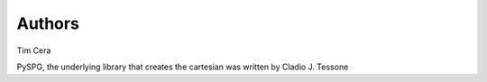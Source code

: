 Authors
=======
Tim Cera

PySPG, the underlying library that creates the cartesian was written by Cladio J. Tessone
